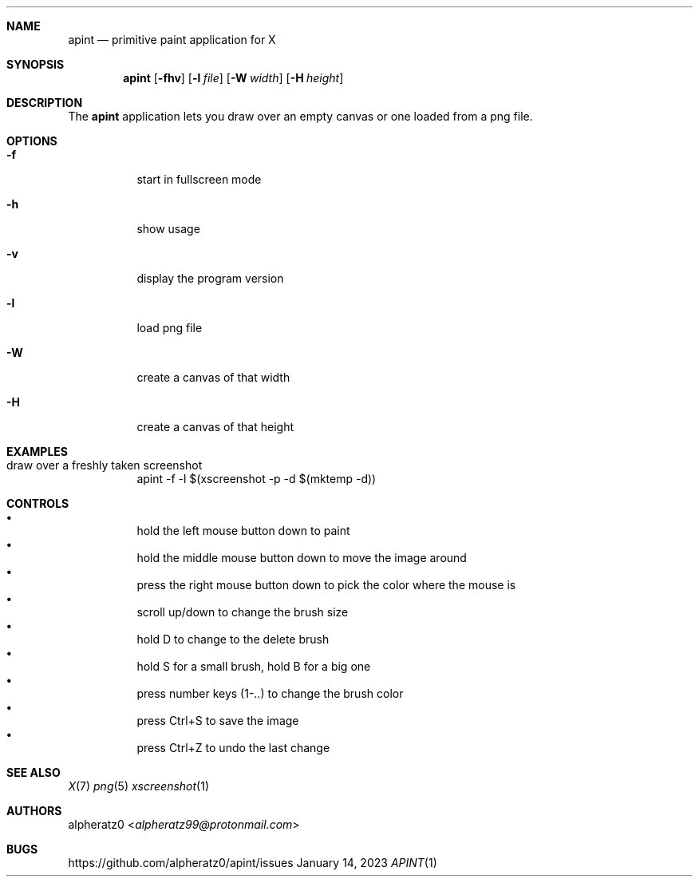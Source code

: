 .Dd January 14, 2023
.Dt APINT 1
.Sh NAME
.Nm apint
.Nd primitive paint application for X
.Sh SYNOPSIS
.Nm
.Op Fl fhv
.Op Fl l Ar file
.Op Fl W Ar width
.Op Fl H Ar height
.Sh DESCRIPTION
The
.Nm
application lets you draw over an empty canvas or one loaded from a png file.
.Sh OPTIONS
.Bl -tag -width indent
.It Fl f
start in fullscreen mode
.It Fl h
show usage
.It Fl v
display the program version
.It Fl l
load png file
.It Fl W
create a canvas of that width
.It Fl H
create a canvas of that height
.El
.Sh EXAMPLES
.Bl -tag -width indent
.It draw over a freshly taken screenshot
apint -f -l $(xscreenshot -p -d $(mktemp -d))
.El
.Sh CONTROLS
.Bl -bullet -compact -width indent
.It
hold the left mouse button down to paint
.It
hold the middle mouse button down to move the image around
.It
press the right mouse button down to pick the color where the mouse is
.It
scroll up/down to change the brush size
.It
hold D to change to the delete brush
.It
hold S for a small brush, hold B for a big one
.It
press number keys (1-..) to change the brush color
.It
press Ctrl+S to save the image
.It
press Ctrl+Z to undo the last change
.El
.Sh SEE ALSO
.Xr X 7
.Xr png 5
.Xr xscreenshot 1
.Sh AUTHORS
.An alpheratz0 Aq Mt alpheratz99@protonmail.com
.Sh BUGS
https://github.com/alpheratz0/apint/issues
